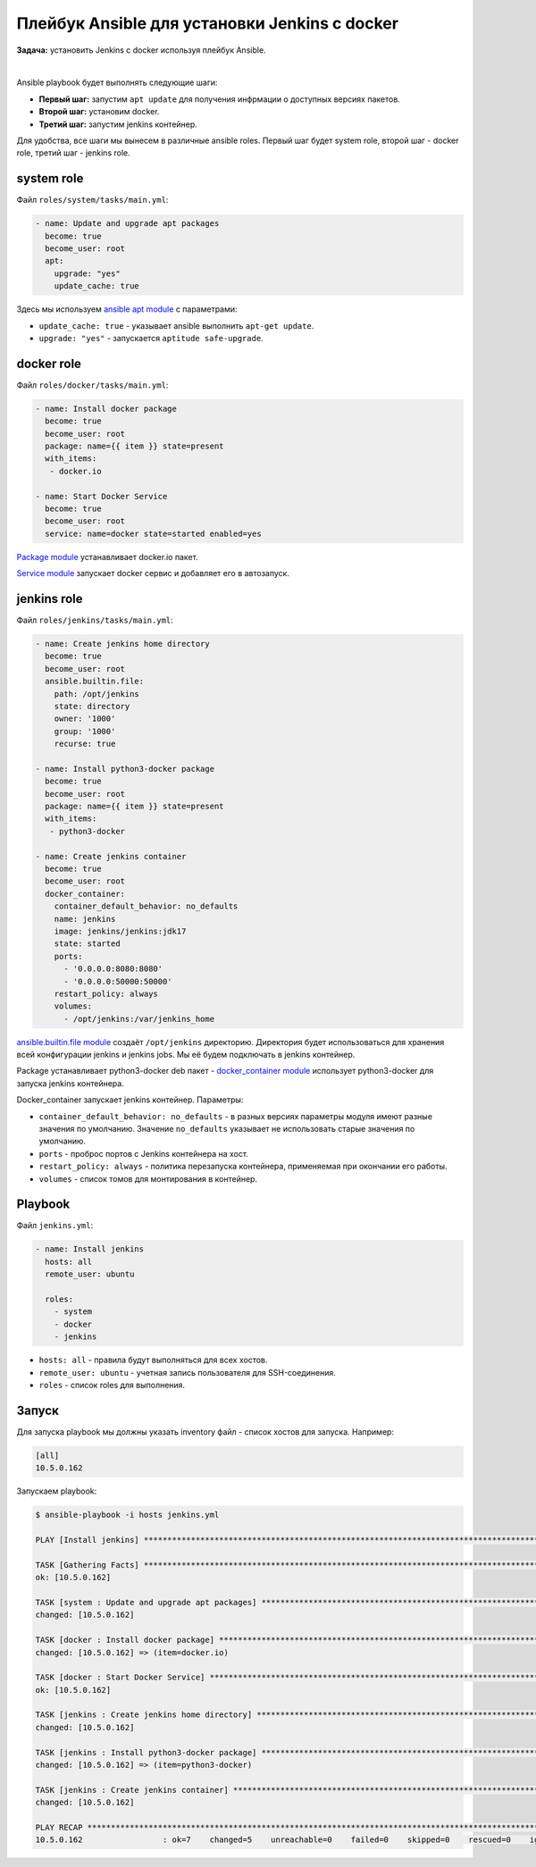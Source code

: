 Плейбук Ansible для установки Jenkins с docker
==============================================

**Задача:** установить Jenkins с docker используя плейбук Ansible.

|

Ansible playbook будет выполнять следующие шаги:

* **Первый шаг:** запустим ``apt update`` для получения инфрмации о доступных версиях пакетов.
* **Второй шаг:** установим docker.
* **Третий шаг:** запустим jenkins контейнер.

Для удобства, все шаги мы вынесем в различные ansible roles. Первый шаг будет system role, второй шаг - docker role, третий шаг - jenkins role.


system role
+++++++++++

Файл ``roles/system/tasks/main.yml``:

.. code-block:: yaml

    - name: Update and upgrade apt packages
      become: true
      become_user: root
      apt:
        upgrade: "yes"
        update_cache: true


Здесь мы используем `ansible apt module <https://docs.ansible.com/ansible/latest/collections/ansible/builtin/apt_module.html>`_ с параметрами: 

* ``update_cache: true`` - указывает ansible выполнить ``apt-get update``.
* ``upgrade: "yes"`` - запускается ``aptitude safe-upgrade``.

docker role
+++++++++++

Файл ``roles/docker/tasks/main.yml``:

.. code-block:: yaml

    - name: Install docker package
      become: true
      become_user: root 
      package: name={{ item }} state=present
      with_items:
       - docker.io
    
    - name: Start Docker Service
      become: true
      become_user: root
      service: name=docker state=started enabled=yes


`Package module <https://docs.ansible.com/ansible/latest/collections/ansible/builtin/package_module.html>`_ устанавливает docker.io пакет.

`Service module <https://docs.ansible.com/ansible/latest/collections/ansible/builtin/service_module.html>`_ запускает docker сервис и добавляет его в автозапуск. 

jenkins role
++++++++++++

Файл ``roles/jenkins/tasks/main.yml``:

.. code-block:: yaml

    - name: Create jenkins home directory
      become: true
      become_user: root 
      ansible.builtin.file:
        path: /opt/jenkins
        state: directory
        owner: '1000'
        group: '1000'
        recurse: true
    
    - name: Install python3-docker package
      become: true
      become_user: root 
      package: name={{ item }} state=present
      with_items:
       - python3-docker
    
    - name: Create jenkins container
      become: true
      become_user: root 
      docker_container:
        container_default_behavior: no_defaults
        name: jenkins
        image: jenkins/jenkins:jdk17
        state: started
        ports:
          - '0.0.0.0:8080:8080'
          - '0.0.0.0:50000:50000'
        restart_policy: always
        volumes:
          - /opt/jenkins:/var/jenkins_home


`ansible.builtin.file module <https://docs.ansible.com/ansible/latest/collections/ansible/builtin/file_module.html>`_ создаёт ``/opt/jenkins`` директорию. Директория будет использоваться для хранения всей конфигурации jenkins и jenkins jobs. Мы её будем подключать в jenkins контейнер.

Package устанавливает python3-docker deb пакет - `docker_container module <https://docs.ansible.com/ansible/latest/collections/community/docker/docker_container_module.html>`_ использует python3-docker для запуска jenkins контейнера.

Docker_container запускает jenkins контейнер. Параметры:

* ``container_default_behavior: no_defaults`` - в разных версиях параметры модуля имеют разные значения по умолчанию. Значение ``no_defaults`` указывает не использовать старые значения по умолчанию.

* ``ports`` - проброс портов с Jenkins контейнера на хост.

* ``restart_policy: always`` - политика перезапуска контейнера, применяемая при окончании его работы. 

* ``volumes`` - список томов для монтирования в контейнер. 

Playbook 
++++++++

Файл ``jenkins.yml``:

.. code-block:: yaml

    - name: Install jenkins
      hosts: all
      remote_user: ubuntu

      roles:
        - system
        - docker
        - jenkins

* ``hosts: all`` - правила будут выполняться для всех хостов.
* ``remote_user: ubuntu`` - учетная запись пользователя для SSH-соединения.
* ``roles`` - список roles для выполнения.

Запуск
++++++

Для запуска playbook мы должны указать inventory файл - список хостов для запуска. Например:

.. code-block:: ini

    [all]
    10.5.0.162  

Запускаем playbook:

.. code-block:: shell

    $ ansible-playbook -i hosts jenkins.yml 

    PLAY [Install jenkins] ************************************************************************************************

    TASK [Gathering Facts] ************************************************************************************************
    ok: [10.5.0.162]

    TASK [system : Update and upgrade apt packages] ***********************************************************************
    changed: [10.5.0.162]

    TASK [docker : Install docker package] ********************************************************************************
    changed: [10.5.0.162] => (item=docker.io)

    TASK [docker : Start Docker Service] **********************************************************************************
    ok: [10.5.0.162]

    TASK [jenkins : Create jenkins home directory] ************************************************************************
    changed: [10.5.0.162]

    TASK [jenkins : Install python3-docker package] ***********************************************************************
    changed: [10.5.0.162] => (item=python3-docker)

    TASK [jenkins : Create jenkins container] *****************************************************************************
    changed: [10.5.0.162]

    PLAY RECAP ************************************************************************************************************
    10.5.0.162                 : ok=7    changed=5    unreachable=0    failed=0    skipped=0    rescued=0    ignored=0
